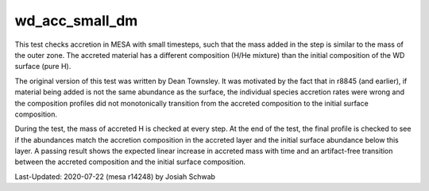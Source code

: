 .. _wd_acc_small_dm:

***************
wd_acc_small_dm
***************

This test checks accretion in MESA with small timesteps, such that the
mass added in the step is similar to the mass of the outer zone.  The
accreted material has a different composition (H/He mixture) than the
initial composition of the WD surface (pure H).

The original version of this test was written by Dean Townsley.  It
was motivated by the fact that in r8845 (and earlier), if material
being added is not the same abundance as the surface, the individual
species accretion rates were wrong and the composition profiles did
not monotonically transition from the accreted composition to the
initial surface composition.

During the test, the mass of accreted H is checked at every step.  At
the end of the test, the final profile is checked to see if the
abundances match the accretion composition in the accreted layer and
the initial surface abundance below this layer.  A passing result
shows the expected linear increase in accreted mass with time and an
artifact-free transition between the accreted composition and the
initial surface composition.

.. image:: ../../../star/test_suite/wd_acc_small_dm/docs/grid1000090.png

Last-Updated: 2020-07-22 (mesa r14248) by Josiah Schwab


